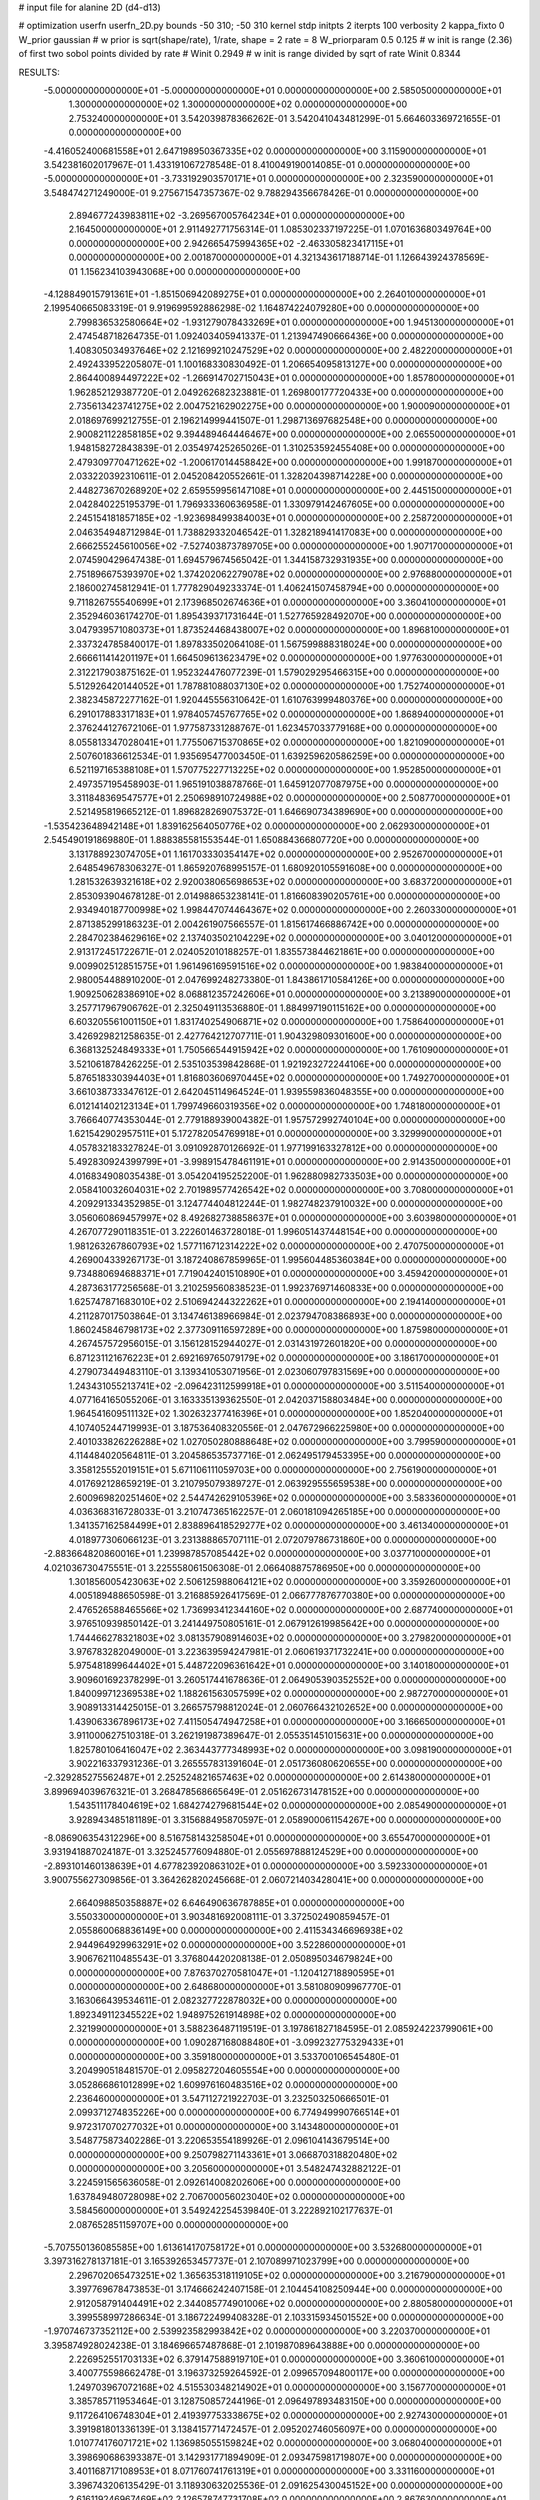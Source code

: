 # input file for alanine 2D (d4-d13)

# optimization
userfn       userfn_2D.py
bounds       -50 310; -50 310
kernel       stdp
initpts      2
iterpts      100
verbosity    2
kappa_fixto      0
W_prior  gaussian
# w prior is sqrt(shape/rate), 1/rate, shape = 2 rate = 8
W_priorparam 0.5 0.125
# w init is range (2.36) of first two sobol points divided by rate
# Winit 0.2949
# w init is range divided by sqrt of rate
Winit 0.8344



RESULTS:
 -5.000000000000000E+01 -5.000000000000000E+01  0.000000000000000E+00       2.585050000000000E+01
  1.300000000000000E+02  1.300000000000000E+02  0.000000000000000E+00       2.753240000000000E+01       3.542039878366262E-01  3.542041043481299E-01       5.664603369721655E-01  0.000000000000000E+00
 -4.416052400681558E+01  2.647198950367335E+02  0.000000000000000E+00       3.115900000000000E+01       3.542381602017967E-01  1.433191067278548E-01       8.410049190014085E-01  0.000000000000000E+00
 -5.000000000000000E+01 -3.733192903570171E+01  0.000000000000000E+00       2.323590000000000E+01       3.548474271249000E-01  9.275671547357367E-02       9.788294356678426E-01  0.000000000000000E+00
  2.894677243983811E+02 -3.269567005764234E+01  0.000000000000000E+00       2.164500000000000E+01       2.911492771756314E-01  1.085302337197225E-01       1.070163680349764E+00  0.000000000000000E+00
  2.942665475994365E+02 -2.463305823417115E+01  0.000000000000000E+00       2.001870000000000E+01       4.321343617188714E-01  1.126643924378569E-01       1.156234103943068E+00  0.000000000000000E+00
 -4.128849015791361E+01 -1.851506942089275E+01  0.000000000000000E+00       2.264010000000000E+01       2.199540665083319E-01  9.919699592886298E-02       1.164874224079280E+00  0.000000000000000E+00
  2.799836532580664E+02 -1.931279078433269E+01  0.000000000000000E+00       1.945130000000000E+01       2.474548718264735E-01  1.092403405941337E-01       1.213947490666436E+00  0.000000000000000E+00
  1.408305034937646E+02  2.121699210247529E+02  0.000000000000000E+00       2.482200000000000E+01       2.492433952205807E-01  1.100168330830492E-01       1.206654095813127E+00  0.000000000000000E+00
  2.864400894497222E+02 -1.266914702715043E+01  0.000000000000000E+00       1.857800000000000E+01       1.962852129387720E-01  2.049262682323881E-01       1.269800177720433E+00  0.000000000000000E+00
  2.735613423741275E+02  2.004752162902275E+00  0.000000000000000E+00       1.900090000000000E+01       2.018697699212755E-01  2.196214999441507E-01       1.298713697682548E+00  0.000000000000000E+00
  2.900821122858185E+02  9.394489464446467E+00  0.000000000000000E+00       2.065500000000000E+01       1.948158272843839E-01  2.035497425265026E-01       1.310253592455408E+00  0.000000000000000E+00
  2.479309770471262E+02 -1.200617014458842E+00  0.000000000000000E+00       1.991870000000000E+01       2.033220392310611E-01  2.045208420552661E-01       1.328204398714228E+00  0.000000000000000E+00
  2.448273670268920E+02  2.659559956147108E+01  0.000000000000000E+00       2.445150000000000E+01       2.042840225195379E-01  1.796933360636958E-01       1.330979142467605E+00  0.000000000000000E+00
  2.245154181857185E+02 -1.923698499384003E+01  0.000000000000000E+00       2.258720000000000E+01       2.046354948712984E-01  1.738829332046542E-01       1.328218941417083E+00  0.000000000000000E+00
  2.666255245610056E+02 -7.527403873789705E+00  0.000000000000000E+00       1.907170000000000E+01       2.074590429647438E-01  1.694579674565042E-01       1.344158732931935E+00  0.000000000000000E+00
  2.751896675393970E+02  1.374202062279078E+02  0.000000000000000E+00       2.976880000000000E+01       2.186002745812941E-01  1.777829049233374E-01       1.406241507458794E+00  0.000000000000000E+00
  9.711826755540699E+01  2.173968502674636E+01  0.000000000000000E+00       3.360410000000000E+01       2.352946036174270E-01  1.895439371731644E-01       1.527765928492070E+00  0.000000000000000E+00
  3.047939571080373E+01  1.873524468438007E+02  0.000000000000000E+00       1.896810000000000E+01       2.337324785840017E-01  1.897833502064108E-01       1.567599888318024E+00  0.000000000000000E+00
  2.666611414201197E+01  1.664509613623479E+02  0.000000000000000E+00       1.977630000000000E+01       2.312217903875162E-01  1.952324476077239E-01       1.579029295466315E+00  0.000000000000000E+00
  5.512926420144052E+01  1.787881088037130E+02  0.000000000000000E+00       1.752740000000000E+01       2.382345872277162E-01  1.920445556310642E-01       1.610763999480376E+00  0.000000000000000E+00
  6.291017883317183E+01  1.978405745767765E+02  0.000000000000000E+00       1.868940000000000E+01       2.376244127672106E-01  1.977587331288767E-01       1.623457033779168E+00  0.000000000000000E+00
  8.055813347028041E+01  1.775506715370865E+02  0.000000000000000E+00       1.821090000000000E+01       2.507601836612534E-01  1.935695477003450E-01       1.639259620586259E+00  0.000000000000000E+00
  6.521197165388108E+01  1.570775227713225E+02  0.000000000000000E+00       1.952850000000000E+01       2.497357195458903E-01  1.965191038878766E-01       1.645912077087975E+00  0.000000000000000E+00
  3.311848369547577E+01  2.250698910724988E+02  0.000000000000000E+00       2.508770000000000E+01       2.521495819665212E-01  1.896828269075372E-01       1.646690734389690E+00  0.000000000000000E+00
 -1.535423648942148E+01  1.839162564050776E+02  0.000000000000000E+00       2.062930000000000E+01       2.545490191869880E-01  1.888385581553544E-01       1.650884366807720E+00  0.000000000000000E+00
  3.131788923074705E+01  1.161703330354147E+02  0.000000000000000E+00       2.952670000000000E+01       2.648549678306327E-01  1.865920768995157E-01       1.680920105591608E+00  0.000000000000000E+00
  1.281532639321618E+02  2.920038065698653E+02  0.000000000000000E+00       3.683720000000000E+01       2.853093904678128E-01  2.014988653238141E-01       1.816608390205761E+00  0.000000000000000E+00
  2.934940187700998E+02  1.998447074464367E+02  0.000000000000000E+00       2.260330000000000E+01       2.871385299186323E-01  2.004261907566557E-01       1.815617466886742E+00  0.000000000000000E+00
  2.284702384629616E+02  2.137403502104229E+02  0.000000000000000E+00       3.040120000000000E+01       2.913172451722671E-01  2.024052010188257E-01       1.835573844621861E+00  0.000000000000000E+00
  9.009902512851575E+01  1.961496169591516E+02  0.000000000000000E+00       1.983840000000000E+01       2.980054488910200E-01  2.047699248273380E-01       1.843861710584126E+00  0.000000000000000E+00
  1.909250628386910E+02  8.068812357242606E+01  0.000000000000000E+00       3.213890000000000E+01       3.257717967906762E-01  2.325049113536880E-01       1.884997190115162E+00  0.000000000000000E+00
  6.603205561001150E+01  1.831740254906871E+02  0.000000000000000E+00       1.758640000000000E+01       3.426929821258635E-01  2.427764212707711E-01       1.904329809301600E+00  0.000000000000000E+00
  6.368132524849333E+01  1.750566544915942E+02  0.000000000000000E+00       1.761090000000000E+01       3.521061878426225E-01  2.535103539842868E-01       1.921923272244106E+00  0.000000000000000E+00
  5.876518330394403E+01  1.816803606970445E+02  0.000000000000000E+00       1.749270000000000E+01       3.661038733347612E-01  2.642045114964524E-01       1.939559836048355E+00  0.000000000000000E+00
  6.012141402123134E+01  1.799749660319356E+02  0.000000000000000E+00       1.748180000000000E+01       3.766640774353044E-01  2.779188939004382E-01       1.957572992740104E+00  0.000000000000000E+00
  1.621542902957511E+01  5.172782054769918E+01  0.000000000000000E+00       3.329990000000000E+01       4.057832183327824E-01  3.091092870126692E-01       1.977199163327812E+00  0.000000000000000E+00
  5.492830924399799E+01 -3.998915478461191E+01  0.000000000000000E+00       2.914350000000000E+01       4.016834908035438E-01  3.054204195252200E-01       1.962880982733503E+00  0.000000000000000E+00
  2.058410032604031E+02  2.701989577426542E+02  0.000000000000000E+00       3.708000000000000E+01       4.209291334352985E-01  3.124774404812244E-01       1.982748237910032E+00  0.000000000000000E+00
  3.056060869457997E+02  8.492682738858637E+01  0.000000000000000E+00       3.603980000000000E+01       4.267077290118351E-01  3.222601463728018E-01       1.996051437448154E+00  0.000000000000000E+00
  1.981263267860793E+02  1.577116712314222E+02  0.000000000000000E+00       2.470750000000000E+01       4.269004339267173E-01  3.187240867859965E-01       1.995604485360384E+00  0.000000000000000E+00
  9.734880694688371E+01  7.719042401510890E+01  0.000000000000000E+00       3.459420000000000E+01       4.287363177256568E-01  3.210259560838523E-01       1.992376971460833E+00  0.000000000000000E+00
  1.625747871683010E+02  2.510694244322262E+01  0.000000000000000E+00       2.194140000000000E+01       4.211287017503864E-01  3.134746138966984E-01       2.023794708386893E+00  0.000000000000000E+00
  1.860245846798173E+02  2.377309116597289E+00  0.000000000000000E+00       1.875980000000000E+01       4.267457572956015E-01  3.156128152944027E-01       2.031431972601820E+00  0.000000000000000E+00
  6.871231121676223E+01  2.692169765079179E+02  0.000000000000000E+00       3.186170000000000E+01       4.279073449483110E-01  3.139341053071956E-01       2.023060797831569E+00  0.000000000000000E+00
  1.243431055213741E+02 -2.096423112599918E+01  0.000000000000000E+00       3.511540000000000E+01       4.077164165055206E-01  3.163335139362550E-01       2.042037158803484E+00  0.000000000000000E+00
  1.964541609511132E+02  1.302632377416396E+01  0.000000000000000E+00       1.852040000000000E+01       4.107405244719993E-01  3.187536408320556E-01       2.047672966225980E+00  0.000000000000000E+00
  2.401033826226288E+02  1.027050280888648E+02  0.000000000000000E+00       3.799590000000000E+01       4.114484020564811E-01  3.204586535737716E-01       2.062495179453395E+00  0.000000000000000E+00
  3.358125552019151E+01  5.671106111059703E+00  0.000000000000000E+00       2.756190000000000E+01       4.017692128659219E-01  3.210795079389727E-01       2.063929555659538E+00  0.000000000000000E+00
  2.600969820251460E+02  2.544742629105396E+02  0.000000000000000E+00       3.583360000000000E+01       4.036368316728033E-01  3.210747365162257E-01       2.060181094265185E+00  0.000000000000000E+00
  1.341357162584499E+01  2.838896418529277E+02  0.000000000000000E+00       3.461340000000000E+01       4.018977306066123E-01  3.231388865707111E-01       2.072079786731860E+00  0.000000000000000E+00
 -2.883664820860016E+01  1.239987857085442E+02  0.000000000000000E+00       3.037710000000000E+01       4.021036730475551E-01  3.225558061506308E-01       2.066408875786950E+00  0.000000000000000E+00
  1.301856005423063E+02  2.506125988064121E+02  0.000000000000000E+00       3.359260000000000E+01       4.005189488650598E-01  3.216885926417569E-01       2.066777876770380E+00  0.000000000000000E+00
  2.476526588465566E+02  1.736993412344160E+02  0.000000000000000E+00       2.687740000000000E+01       3.976510939850142E-01  3.241449750805161E-01       2.067912619985642E+00  0.000000000000000E+00
  1.744466278321803E+02  3.081357908914603E+02  0.000000000000000E+00       3.279820000000000E+01       3.976783282049000E-01  3.223639594247981E-01       2.060619371732241E+00  0.000000000000000E+00
  5.975481899644402E+01  5.448722096361642E+01  0.000000000000000E+00       3.140180000000000E+01       3.909601692378299E-01  3.260517441678636E-01       2.064905390352552E+00  0.000000000000000E+00
  1.840099712369538E+02  1.188261563057599E+02  0.000000000000000E+00       2.987270000000000E+01       3.908913314425015E-01  3.266575798812024E-01       2.060766432102652E+00  0.000000000000000E+00
  1.439063367896173E+02  7.411505474947258E+01  0.000000000000000E+00       3.166650000000000E+01       3.911000627510318E-01  3.262191987389647E-01       2.055351451015631E+00  0.000000000000000E+00
  1.825780106416047E+02  2.363443777348993E+02  0.000000000000000E+00       3.098190000000000E+01       3.902216337931236E-01  3.265557831391604E-01       2.051736080620655E+00  0.000000000000000E+00
 -2.329285275562487E+01  2.252524821657463E+02  0.000000000000000E+00       2.614380000000000E+01       3.899694039676321E-01  3.268478568665649E-01       2.051626731478152E+00  0.000000000000000E+00
  1.543511178404619E+02  1.684274279681544E+02  0.000000000000000E+00       2.085490000000000E+01       3.928943485181189E-01  3.315688495870597E-01       2.058900061154267E+00  0.000000000000000E+00
 -8.086906354312296E+00  8.516758143258504E+01  0.000000000000000E+00       3.655470000000000E+01       3.931941887024187E-01  3.325245776094880E-01       2.055697888124529E+00  0.000000000000000E+00
 -2.893101460138639E+01  4.677823920863102E+01  0.000000000000000E+00       3.592330000000000E+01       3.900755627309856E-01  3.364262820245668E-01       2.060721403428041E+00  0.000000000000000E+00
  2.664098850358887E+02  6.646490636787885E+01  0.000000000000000E+00       3.550330000000000E+01       3.903481692008111E-01  3.372502490859457E-01       2.055860068836149E+00  0.000000000000000E+00
  2.411534346696938E+02  2.944964929963291E+02  0.000000000000000E+00       3.522860000000000E+01       3.906762110485543E-01  3.376804420208138E-01       2.050895034679824E+00  0.000000000000000E+00
  7.876370270581047E+01 -1.120412718890595E+01  0.000000000000000E+00       2.648680000000000E+01       3.581080909967770E-01  3.163066439534611E-01       2.082327722878032E+00  0.000000000000000E+00
  1.892349112345522E+02  1.948975261914898E+02  0.000000000000000E+00       2.321990000000000E+01       3.588236487119519E-01  3.197861827184595E-01       2.085924223799061E+00  0.000000000000000E+00
  1.090287168088480E+01 -3.099232775329433E+01  0.000000000000000E+00       3.359180000000000E+01       3.533700106545480E-01  3.204990518481570E-01       2.095827204605554E+00  0.000000000000000E+00
  3.052866861012899E+02  1.609976160483516E+02  0.000000000000000E+00       2.236460000000000E+01       3.547112721922703E-01  3.232503250666501E-01       2.099371274835226E+00  0.000000000000000E+00
  6.774949990766514E+01  9.972317070277032E+01  0.000000000000000E+00       3.143480000000000E+01       3.548775873402286E-01  3.220653554189926E-01       2.096104143679514E+00  0.000000000000000E+00
  9.250798271143361E+01  3.066870318820480E+02  0.000000000000000E+00       3.205600000000000E+01       3.548247432882122E-01  3.224591565636058E-01       2.092614008202606E+00  0.000000000000000E+00
  1.637849480728098E+02  2.706700056023040E+02  0.000000000000000E+00       3.584560000000000E+01       3.549242254539840E-01  3.222892102177637E-01       2.087652851159707E+00  0.000000000000000E+00
 -5.707550136085585E+00  1.613614170758172E+01  0.000000000000000E+00       3.532680000000000E+01       3.397316278137181E-01  3.165392653457737E-01       2.107089971023799E+00  0.000000000000000E+00
  2.296702065473251E+02  1.365635318119105E+02  0.000000000000000E+00       3.216790000000000E+01       3.397769678473853E-01  3.174666242407158E-01       2.104454108250944E+00  0.000000000000000E+00
  2.912058791404491E+02  2.344085774901006E+02  0.000000000000000E+00       2.880580000000000E+01       3.399558997286634E-01  3.186722499408328E-01       2.103315934501552E+00  0.000000000000000E+00
 -1.970746737352112E+00  2.539923582993842E+02  0.000000000000000E+00       3.220370000000000E+01       3.395874928024238E-01  3.184696657487868E-01       2.101987089643888E+00  0.000000000000000E+00
  2.226952551703133E+02  6.379147588919710E+01  0.000000000000000E+00       3.360610000000000E+01       3.400775598662478E-01  3.196373259264592E-01       2.099657094800117E+00  0.000000000000000E+00
  1.249703967072168E+02  4.515530348214902E+01  0.000000000000000E+00       3.156770000000000E+01       3.385785711953464E-01  3.128750857244196E-01       2.096497893483150E+00  0.000000000000000E+00
  9.117264106748304E+01  2.419397753338675E+02  0.000000000000000E+00       2.927430000000000E+01       3.391981801336139E-01  3.138415771472457E-01       2.095202746056097E+00  0.000000000000000E+00
  1.010774176071721E+02  1.136985055159824E+02  0.000000000000000E+00       3.068040000000000E+01       3.398690686393387E-01  3.142931771894909E-01       2.093475981719807E+00  0.000000000000000E+00
  3.401168717108953E+01  8.071760741761319E+01  0.000000000000000E+00       3.331160000000000E+01       3.396743206135429E-01  3.118930632025536E-01       2.091625430045152E+00  0.000000000000000E+00
  2.616119246967469E+02  2.126578747731708E+02  0.000000000000000E+00       2.867630000000000E+01       3.405844190258639E-01  3.122466147258594E-01       2.090370574397333E+00  0.000000000000000E+00
  2.805308770143586E+02  1.051008737357225E+02  0.000000000000000E+00       3.544560000000000E+01       3.408918297322178E-01  3.127500319355171E-01       2.087281159295372E+00  0.000000000000000E+00
  1.789397971526541E+02  5.204429689539209E+01  0.000000000000000E+00       2.601690000000000E+01       3.411544694841171E-01  3.133949567817243E-01       2.086626058835462E+00  0.000000000000000E+00
  2.805083337343729E+02  2.779974210106444E+02  0.000000000000000E+00       3.294710000000000E+01       3.414998755821090E-01  3.143010945362195E-01       2.084631907597419E+00  0.000000000000000E+00
  3.776170917883208E+01  2.597079688128936E+02  0.000000000000000E+00       3.181390000000000E+01       3.420453391828648E-01  3.150345730549778E-01       2.082967096215477E+00  0.000000000000000E+00
  1.521203079679491E+02  1.057322144375385E+02  0.000000000000000E+00       3.085000000000000E+01       3.423788117213307E-01  3.152537355239037E-01       2.081170911070144E+00  0.000000000000000E+00
  1.289826928747040E+02  8.227464457304224E+00  0.000000000000000E+00       3.237330000000000E+01       3.424926956558289E-01  3.156040380410754E-01       2.080049339819080E+00  0.000000000000000E+00
  1.551852815957085E+02 -2.556103094798831E+01  0.000000000000000E+00       3.089880000000000E+01       3.434323347508932E-01  3.157859245345597E-01       2.078620264919458E+00  0.000000000000000E+00
 -1.077313721551621E+01  1.457482297984284E+02  0.000000000000000E+00       2.515840000000000E+01       3.444292731207403E-01  3.167970333379735E-01       2.079059799033460E+00  0.000000000000000E+00
  5.951629979954522E+01  2.207010756429887E+01  0.000000000000000E+00       2.667990000000000E+01       3.442749314039478E-01  3.193724209733875E-01       2.080565840040974E+00  0.000000000000000E+00
  2.941488238223986E+02  5.039004925232695E+01  0.000000000000000E+00       3.221300000000000E+01       3.447937877686622E-01  3.202846843299159E-01       2.079352048596775E+00  0.000000000000000E+00
  2.087604519985905E+02  3.052192085711953E+02  0.000000000000000E+00       3.270190000000000E+01       3.453984463348083E-01  3.211184513607906E-01       2.078189520154440E+00  0.000000000000000E+00
  1.040947848537619E+02  2.725168744027291E+02  0.000000000000000E+00       3.467920000000000E+01       3.456976588071812E-01  3.208975594295532E-01       2.076370124778820E+00  0.000000000000000E+00
  2.237451433757514E+02  2.428231708936717E+02  0.000000000000000E+00       3.587370000000000E+01       3.463672596074387E-01  3.217370939948772E-01       2.075277341961567E+00  0.000000000000000E+00
 -1.434986189500360E+01  2.970422203930743E+02  0.000000000000000E+00       3.209070000000000E+01       3.473334084865475E-01  3.224613712478021E-01       2.074719911598637E+00  0.000000000000000E+00
  1.651790444610979E+02  1.414501414862837E+02  0.000000000000000E+00       2.469020000000000E+01       3.481170324062007E-01  3.235061110178745E-01       2.075253642410644E+00  0.000000000000000E+00
  2.772559864849002E+02  1.730275940390260E+02  0.000000000000000E+00       2.371630000000000E+01       3.489267990421451E-01  3.243336546219717E-01       2.075848501520765E+00  0.000000000000000E+00
  4.742359761449266E+01  2.929982162586476E+02  0.000000000000000E+00       3.256850000000000E+01       3.490538986482564E-01  3.226301838549310E-01       2.073369666717325E+00  0.000000000000000E+00
  9.839899023559217E-01  1.149320458120816E+02  0.000000000000000E+00       3.201020000000000E+01       3.497639144105581E-01  3.233117413884221E-01       2.072630583345022E+00  0.000000000000000E+00
  1.271908107599387E+02  1.835090063339834E+02  0.000000000000000E+00       2.079060000000000E+01       3.509905265452667E-01  3.242222294033920E-01       2.074100208941526E+00  0.000000000000000E+00
  2.166060400564570E+02  1.824233829281715E+02  0.000000000000000E+00       2.564200000000000E+01       3.519842039938035E-01  3.248943205098763E-01       2.074531987481053E+00  0.000000000000000E+00